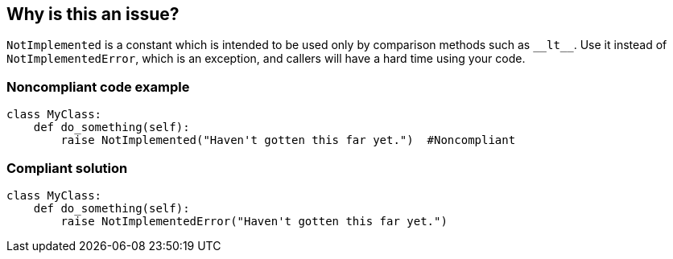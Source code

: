 == Why is this an issue?

``++NotImplemented++`` is a constant which is intended to be used only by comparison methods such as ``++__lt__++``. Use it instead of  ``++NotImplementedError++``, which is an exception, and callers will have a hard time using your code.


=== Noncompliant code example

[source,python]
----
class MyClass:
    def do_something(self):
        raise NotImplemented("Haven't gotten this far yet.")  #Noncompliant
----


=== Compliant solution

[source,python]
----
class MyClass:
    def do_something(self):
        raise NotImplementedError("Haven't gotten this far yet.")  
----



ifdef::env-github,rspecator-view[]
'''
== Comments And Links
(visible only on this page)

=== on 28 Apr 2015, 10:04:00 Ann Campbell wrote:
http://mouadino.appspot.com/notimpelementederror-vs-notimplemented-in-python/

=== on 31 Jan 2020, 15:48:43 Nicolas Harraudeau wrote:
Closing in favor of RSPEC-5632.

``++NotImplemented++`` does not derive from BaseException so it will fail as any other non-exception.

endif::env-github,rspecator-view[]
